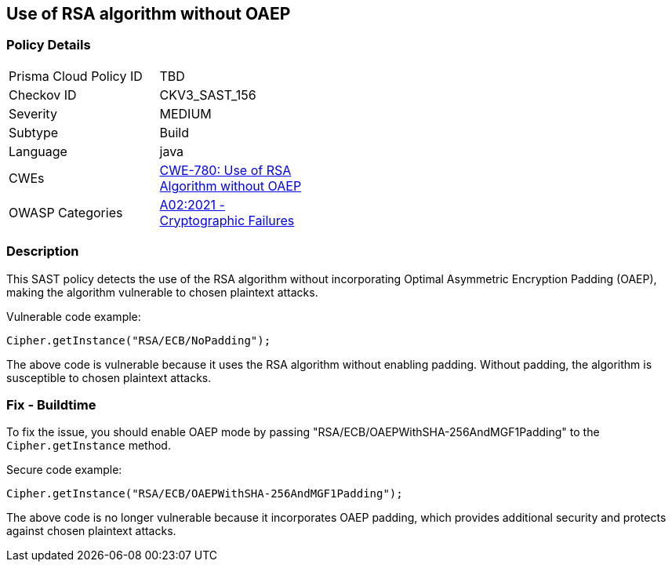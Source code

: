 
== Use of RSA algorithm without OAEP

=== Policy Details

[width=45%]
[cols="1,1"]
|=== 
|Prisma Cloud Policy ID 
| TBD

|Checkov ID 
|CKV3_SAST_156

|Severity
|MEDIUM

|Subtype
|Build

|Language
|java

|CWEs
|https://cwe.mitre.org/data/definitions/780.html[CWE-780: Use of RSA Algorithm without OAEP]

|OWASP Categories
|https://owasp.org/Top10/A02_2021-Cryptographic_Failures/[A02:2021 - Cryptographic Failures]

|=== 

=== Description

This SAST policy detects the use of the RSA algorithm without incorporating Optimal Asymmetric Encryption Padding (OAEP), making the algorithm vulnerable to chosen plaintext attacks.

Vulnerable code example:

[source,java]
----
Cipher.getInstance("RSA/ECB/NoPadding");
----

The above code is vulnerable because it uses the RSA algorithm without enabling padding. Without padding, the algorithm is susceptible to chosen plaintext attacks.

=== Fix - Buildtime

To fix the issue, you should enable OAEP mode by passing "RSA/ECB/OAEPWithSHA-256AndMGF1Padding" to the `Cipher.getInstance` method.

Secure code example:

[source,java]
----
Cipher.getInstance("RSA/ECB/OAEPWithSHA-256AndMGF1Padding");
----

The above code is no longer vulnerable because it incorporates OAEP padding, which provides additional security and protects against chosen plaintext attacks.
    